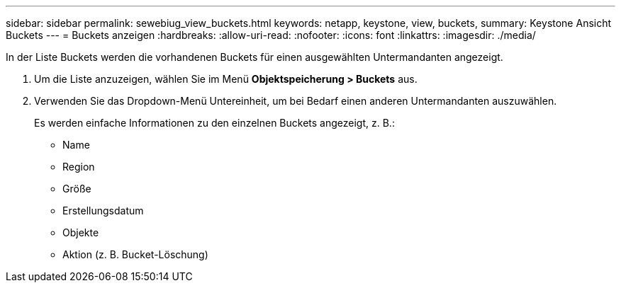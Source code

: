 ---
sidebar: sidebar 
permalink: sewebiug_view_buckets.html 
keywords: netapp, keystone, view, buckets, 
summary: Keystone Ansicht Buckets 
---
= Buckets anzeigen
:hardbreaks:
:allow-uri-read: 
:nofooter: 
:icons: font
:linkattrs: 
:imagesdir: ./media/


[role="lead"]
In der Liste Buckets werden die vorhandenen Buckets für einen ausgewählten Untermandanten angezeigt.

. Um die Liste anzuzeigen, wählen Sie im Menü *Objektspeicherung > Buckets* aus.
. Verwenden Sie das Dropdown-Menü Untereinheit, um bei Bedarf einen anderen Untermandanten auszuwählen.
+
Es werden einfache Informationen zu den einzelnen Buckets angezeigt, z. B.:

+
** Name
** Region
** Größe
** Erstellungsdatum
** Objekte
** Aktion (z. B. Bucket-Löschung)



